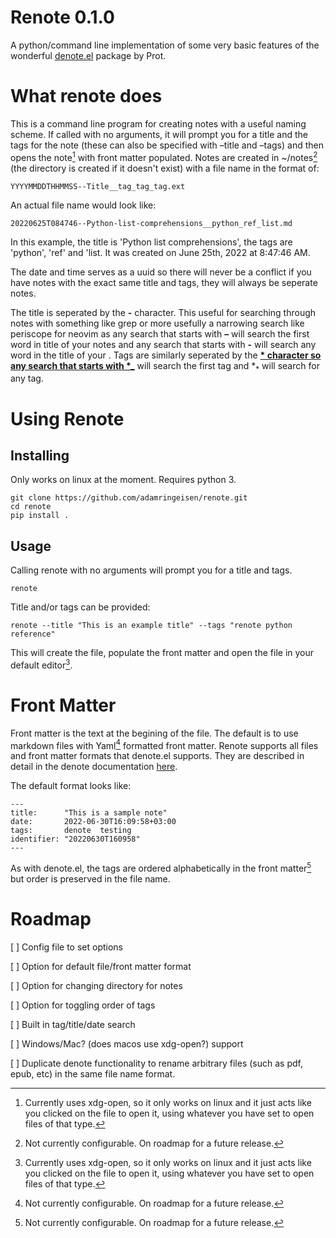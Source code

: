 * Renote 0.1.0

A python/command line implementation of some very basic features of the wonderful [[https://protesilaos.com/emacs/denote][denote.el]] package by Prot.

* What renote does

This is a command line program for creating notes with a useful naming scheme. If called with no arguments, it will prompt you for a title and the tags for the note (these can also be specified with --title and --tags) and then opens the note[fn:2] with front matter populated. Notes are created in ~/notes[fn:1] (the directory is created if it doesn't exist) with a file name in the format of:

#+begin_example
YYYYMMDDTHHMMSS--Title__tag_tag_tag.ext
#+end_example

An actual file name would look like:
#+begin_example
20220625T084746--Python-list-comprehensions__python_ref_list.md
#+end_example
In this example, the title is 'Python list comprehensions', the tags are 'python', 'ref' and 'list. It was created on June 25th, 2022 at 8:47:46 AM.

The date and time serves as a uuid so there will never be a conflict if you have notes with the exact same title and tags, they will always be seperate notes.

The title is seperated by the *-* character. This useful for searching through notes with something like grep or more usefully a narrowing search like periscope for neovim as any search that starts with *--* will search the first word in title of your notes and any search that starts with *-* will search any word in the title of your . Tags are similarly seperated by the *_* character so any search that starts with *__* will search the first tag and *_* will search for any tag.

* Using Renote
** Installing
Only works on linux at the moment. Requires python 3.
#+begin_example
git clone https://github.com/adamringeisen/renote.git
cd renote
pip install .
#+end_example

** Usage
Calling renote with no arguments will prompt you for a title and tags.
#+begin_example
renote
#+end_example

Title and/or tags can be provided:
#+begin_example
renote --title "This is an example title" --tags "renote python reference"
#+end_example

This will create the file, populate the front matter and open the file in your default editor[fn:2]. 
* Front Matter

Front matter is the text at the begining of the file. The default is to use markdown files with Yaml[fn:1] formatted front matter. Renote supports all files and front matter formats that denote.el supports. They are described in detail in the denote documentation [[https://protesilaos.com/emacs/denote#h:13218826-56a5-482a-9b91-5b6de4f14261][here]].

The default format looks like:
#+begin_example
---
title:      "This is a sample note"
date:       2022-06-30T16:09:58+03:00
tags:       denote  testing
identifier: "20220630T160958"
---
#+end_example

As with denote.el, the tags are ordered alphabetically in the front matter[fn:1] but order is preserved in the file name.

* Roadmap
[ ] Config file to set options

[ ] Option for default file/front matter format

[ ] Option for changing directory for notes

[ ] Option for toggling order of tags

[ ] Built in tag/title/date search

[ ] Windows/Mac? (does macos use xdg-open?) support

[ ] Duplicate denote functionality to rename arbitrary files (such as pdf, epub, etc) in the same file name format.

 
[fn:2] Currently uses xdg-open, so it only works on linux and it just acts like you clicked on the file to open it, using whatever you have set to open files of that type. 

[fn:1] Not currently configurable. On roadmap for a future release. 
